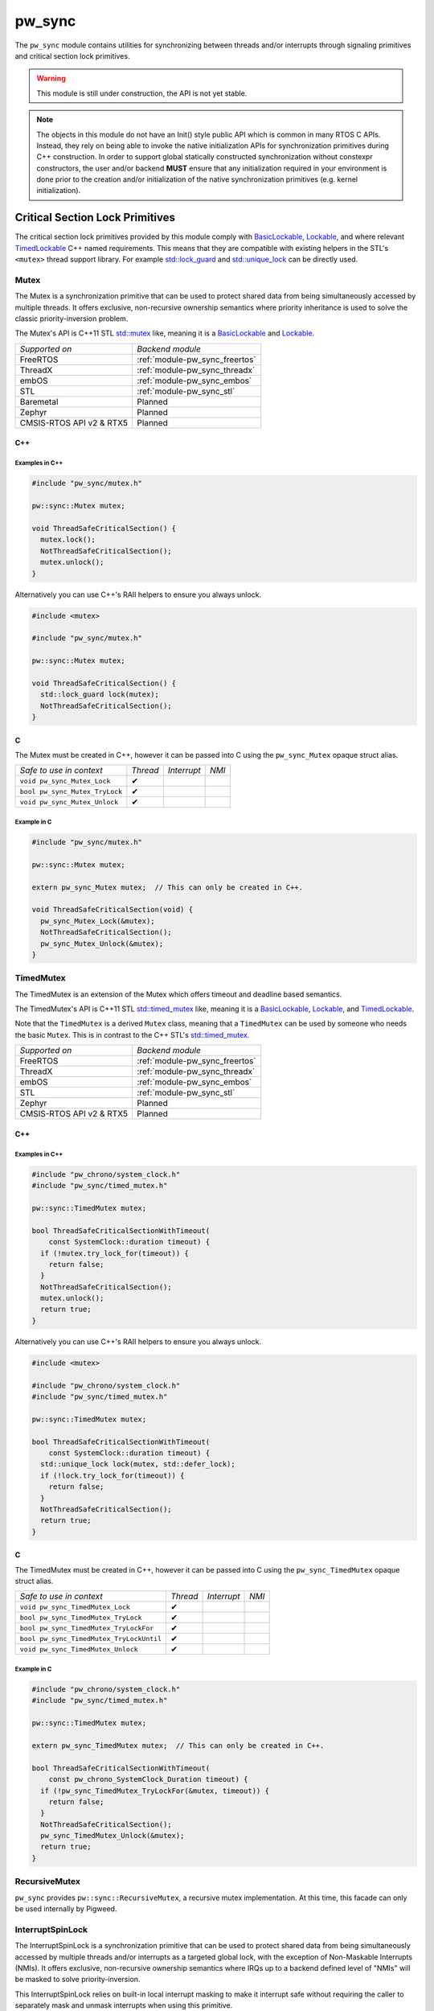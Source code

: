 .. _module-pw_sync:

=======
pw_sync
=======
The ``pw_sync`` module contains utilities for synchronizing between threads
and/or interrupts through signaling primitives and critical section lock
primitives.

.. Warning::
  This module is still under construction, the API is not yet stable.

.. Note::
  The objects in this module do not have an Init() style public API which is
  common in many RTOS C APIs. Instead, they rely on being able to invoke the
  native initialization APIs for synchronization primitives during C++
  construction.
  In order to support global statically constructed synchronization without
  constexpr constructors, the user and/or backend **MUST** ensure that any
  initialization required in your environment is done prior to the creation
  and/or initialization of the native synchronization primitives
  (e.g. kernel initialization).

--------------------------------
Critical Section Lock Primitives
--------------------------------
The critical section lock primitives provided by this module comply with
`BasicLockable <https://en.cppreference.com/w/cpp/named_req/BasicLockable>`_,
`Lockable <https://en.cppreference.com/w/cpp/named_req/Lockable>`_, and where
relevant
`TimedLockable <https://en.cppreference.com/w/cpp/named_req/TimedLockable>`_ C++
named requirements. This means that they are compatible with existing helpers in
the STL's ``<mutex>`` thread support library. For example `std::lock_guard <https://en.cppreference.com/w/cpp/thread/lock_guard>`_
and `std::unique_lock <https://en.cppreference.com/w/cpp/thread/unique_lock>`_ can be directly used.

Mutex
=====
The Mutex is a synchronization primitive that can be used to protect shared data
from being simultaneously accessed by multiple threads. It offers exclusive,
non-recursive ownership semantics where priority inheritance is used to solve
the classic priority-inversion problem.

The Mutex's API is C++11 STL
`std::mutex <https://en.cppreference.com/w/cpp/thread/mutex>`_ like,
meaning it is a
`BasicLockable <https://en.cppreference.com/w/cpp/named_req/BasicLockable>`_
and `Lockable <https://en.cppreference.com/w/cpp/named_req/Lockable>`_.

.. list-table::

  * - *Supported on*
    - *Backend module*
  * - FreeRTOS
    - :ref:`module-pw_sync_freertos`
  * - ThreadX
    - :ref:`module-pw_sync_threadx`
  * - embOS
    - :ref:`module-pw_sync_embos`
  * - STL
    - :ref:`module-pw_sync_stl`
  * - Baremetal
    - Planned
  * - Zephyr
    - Planned
  * - CMSIS-RTOS API v2 & RTX5
    - Planned

C++
---
.. cpp:class:: pw::sync::Mutex

  .. cpp:function:: void lock()

     Locks the mutex, blocking indefinitely. Failures are fatal.

     **Precondition:** The lock isn't already held by this thread. Recursive
     locking is undefined behavior.

  .. cpp:function:: bool try_lock()

     Tries to lock the mutex in a non-blocking manner.
     Returns true if the mutex was successfully acquired.

     **Precondition:** The lock isn't already held by this thread. Recursive
     locking is undefined behavior.

  .. cpp:function:: void unlock()

     Unlocks the mutex. Failures are fatal.

     **Precondition:** The mutex is held by this thread.


  .. list-table::

    * - *Safe to use in context*
      - *Thread*
      - *Interrupt*
      - *NMI*
    * - ``Mutex::Mutex``
      - ✔
      -
      -
    * - ``Mutex::~Mutex``
      - ✔
      -
      -
    * - ``void Mutex::lock``
      - ✔
      -
      -
    * - ``bool Mutex::try_lock``
      - ✔
      -
      -
    * - ``void Mutex::unlock``
      - ✔
      -
      -

Examples in C++
^^^^^^^^^^^^^^^
.. code-block:: cpp

  #include "pw_sync/mutex.h"

  pw::sync::Mutex mutex;

  void ThreadSafeCriticalSection() {
    mutex.lock();
    NotThreadSafeCriticalSection();
    mutex.unlock();
  }


Alternatively you can use C++'s RAII helpers to ensure you always unlock.

.. code-block:: cpp

  #include <mutex>

  #include "pw_sync/mutex.h"

  pw::sync::Mutex mutex;

  void ThreadSafeCriticalSection() {
    std::lock_guard lock(mutex);
    NotThreadSafeCriticalSection();
  }


C
-
The Mutex must be created in C++, however it can be passed into C using the
``pw_sync_Mutex`` opaque struct alias.

.. cpp:function:: void pw_sync_Mutex_Lock(pw_sync_Mutex* mutex)

  Invokes the ``Mutex::lock`` member function on the given ``mutex``.

.. cpp:function:: bool pw_sync_Mutex_TryLock(pw_sync_Mutex* mutex)

  Invokes the ``Mutex::try_lock`` member function on the given ``mutex``.

.. cpp:function:: void pw_sync_Mutex_Unlock(pw_sync_Mutex* mutex)

  Invokes the ``Mutex::unlock`` member function on the given ``mutex``.

.. list-table::

  * - *Safe to use in context*
    - *Thread*
    - *Interrupt*
    - *NMI*
  * - ``void pw_sync_Mutex_Lock``
    - ✔
    -
    -
  * - ``bool pw_sync_Mutex_TryLock``
    - ✔
    -
    -
  * - ``void pw_sync_Mutex_Unlock``
    - ✔
    -
    -

Example in C
^^^^^^^^^^^^
.. code-block:: cpp

  #include "pw_sync/mutex.h"

  pw::sync::Mutex mutex;

  extern pw_sync_Mutex mutex;  // This can only be created in C++.

  void ThreadSafeCriticalSection(void) {
    pw_sync_Mutex_Lock(&mutex);
    NotThreadSafeCriticalSection();
    pw_sync_Mutex_Unlock(&mutex);
  }

TimedMutex
==========
The TimedMutex is an extension of the Mutex which offers timeout and deadline
based semantics.

The TimedMutex's API is C++11 STL
`std::timed_mutex <https://en.cppreference.com/w/cpp/thread/timed_mutex>`_ like,
meaning it is a
`BasicLockable <https://en.cppreference.com/w/cpp/named_req/BasicLockable>`_,
`Lockable <https://en.cppreference.com/w/cpp/named_req/Lockable>`_, and
`TimedLockable <https://en.cppreference.com/w/cpp/named_req/TimedLockable>`_.

Note that the ``TimedMutex`` is a derived ``Mutex`` class, meaning that
a ``TimedMutex`` can be used by someone who needs the basic ``Mutex``. This is
in contrast to the C++ STL's
`std::timed_mutex <https://en.cppreference.com/w/cpp/thread/timed_mutex>`_.


.. list-table::

  * - *Supported on*
    - *Backend module*
  * - FreeRTOS
    - :ref:`module-pw_sync_freertos`
  * - ThreadX
    - :ref:`module-pw_sync_threadx`
  * - embOS
    - :ref:`module-pw_sync_embos`
  * - STL
    - :ref:`module-pw_sync_stl`
  * - Zephyr
    - Planned
  * - CMSIS-RTOS API v2 & RTX5
    - Planned

C++
---
.. cpp:class:: pw::sync::TimedMutex

  .. cpp:function:: void lock()

     Locks the mutex, blocking indefinitely. Failures are fatal.

     **Precondition:** The lock isn't already held by this thread. Recursive
     locking is undefined behavior.

  .. cpp:function:: bool try_lock()

     Tries to lock the mutex in a non-blocking manner.
     Returns true if the mutex was successfully acquired.

     **Precondition:** The lock isn't already held by this thread. Recursive
     locking is undefined behavior.


  .. cpp:function:: bool try_lock_for(const chrono::SystemClock::duration& timeout)

     Tries to lock the mutex. Blocks until specified the timeout has elapsed or
     the lock is acquired, whichever comes first.
     Returns true if the mutex was successfully acquired.

     **Precondition:** The lock isn't already held by this thread. Recursive
     locking is undefined behavior.

  .. cpp:function:: bool try_lock_until(const chrono::SystemClock::time_point& deadline)

     Tries to lock the mutex. Blocks until specified deadline has been reached
     or the lock is acquired, whichever comes first.
     Returns true if the mutex was successfully acquired.

     **Precondition:** The lock isn't already held by this thread. Recursive
     locking is undefined behavior.

  .. cpp:function:: void unlock()

     Unlocks the mutex. Failures are fatal.

     **Precondition:** The mutex is held by this thread.


  .. list-table::

    * - *Safe to use in context*
      - *Thread*
      - *Interrupt*
      - *NMI*
    * - ``TimedMutex::TimedMutex``
      - ✔
      -
      -
    * - ``TimedMutex::~TimedMutex``
      - ✔
      -
      -
    * - ``void TimedMutex::lock``
      - ✔
      -
      -
    * - ``bool TimedMutex::try_lock``
      - ✔
      -
      -
    * - ``bool TimedMutex::try_lock_for``
      - ✔
      -
      -
    * - ``bool TimedMutex::try_lock_until``
      - ✔
      -
      -
    * - ``void TimedMutex::unlock``
      - ✔
      -
      -

Examples in C++
^^^^^^^^^^^^^^^
.. code-block:: cpp

  #include "pw_chrono/system_clock.h"
  #include "pw_sync/timed_mutex.h"

  pw::sync::TimedMutex mutex;

  bool ThreadSafeCriticalSectionWithTimeout(
      const SystemClock::duration timeout) {
    if (!mutex.try_lock_for(timeout)) {
      return false;
    }
    NotThreadSafeCriticalSection();
    mutex.unlock();
    return true;
  }


Alternatively you can use C++'s RAII helpers to ensure you always unlock.

.. code-block:: cpp

  #include <mutex>

  #include "pw_chrono/system_clock.h"
  #include "pw_sync/timed_mutex.h"

  pw::sync::TimedMutex mutex;

  bool ThreadSafeCriticalSectionWithTimeout(
      const SystemClock::duration timeout) {
    std::unique_lock lock(mutex, std::defer_lock);
    if (!lock.try_lock_for(timeout)) {
      return false;
    }
    NotThreadSafeCriticalSection();
    return true;
  }



C
-
The TimedMutex must be created in C++, however it can be passed into C using the
``pw_sync_TimedMutex`` opaque struct alias.

.. cpp:function:: void pw_sync_TimedMutex_Lock(pw_sync_TimedMutex* mutex)

  Invokes the ``TimedMutex::lock`` member function on the given ``mutex``.

.. cpp:function:: bool pw_sync_TimedMutex_TryLock(pw_sync_TimedMutex* mutex)

  Invokes the ``TimedMutex::try_lock`` member function on the given ``mutex``.

.. cpp:function:: bool pw_sync_TimedMutex_TryLockFor(pw_sync_TimedMutex* mutex, pw_chrono_SystemClock_Duration timeout)

  Invokes the ``TimedMutex::try_lock_for`` member function on the given ``mutex``.

.. cpp:function:: bool pw_sync_TimedMutex_TryLockUntil(pw_sync_TimedMutex* mutex, pw_chrono_SystemClock_TimePoint deadline)

  Invokes the ``TimedMutex::try_lock_until`` member function on the given ``mutex``.

.. cpp:function:: void pw_sync_TimedMutex_Unlock(pw_sync_TimedMutex* mutex)

  Invokes the ``TimedMutex::unlock`` member function on the given ``mutex``.

.. list-table::

  * - *Safe to use in context*
    - *Thread*
    - *Interrupt*
    - *NMI*
  * - ``void pw_sync_TimedMutex_Lock``
    - ✔
    -
    -
  * - ``bool pw_sync_TimedMutex_TryLock``
    - ✔
    -
    -
  * - ``bool pw_sync_TimedMutex_TryLockFor``
    - ✔
    -
    -
  * - ``bool pw_sync_TimedMutex_TryLockUntil``
    - ✔
    -
    -
  * - ``void pw_sync_TimedMutex_Unlock``
    - ✔
    -
    -

Example in C
^^^^^^^^^^^^
.. code-block:: cpp

  #include "pw_chrono/system_clock.h"
  #include "pw_sync/timed_mutex.h"

  pw::sync::TimedMutex mutex;

  extern pw_sync_TimedMutex mutex;  // This can only be created in C++.

  bool ThreadSafeCriticalSectionWithTimeout(
      const pw_chrono_SystemClock_Duration timeout) {
    if (!pw_sync_TimedMutex_TryLockFor(&mutex, timeout)) {
      return false;
    }
    NotThreadSafeCriticalSection();
    pw_sync_TimedMutex_Unlock(&mutex);
    return true;
  }

RecursiveMutex
==============
``pw_sync`` provides ``pw::sync::RecursiveMutex``, a recursive mutex
implementation. At this time, this facade can only be used internally by
Pigweed.

InterruptSpinLock
=================
The InterruptSpinLock is a synchronization primitive that can be used to protect
shared data from being simultaneously accessed by multiple threads and/or
interrupts as a targeted global lock, with the exception of Non-Maskable
Interrupts (NMIs). It offers exclusive, non-recursive ownership semantics where
IRQs up to a backend defined level of "NMIs" will be masked to solve
priority-inversion.

This InterruptSpinLock relies on built-in local interrupt masking to make it
interrupt safe without requiring the caller to separately mask and unmask
interrupts when using this primitive.

Unlike global interrupt locks, this also works safely and efficiently on SMP
systems. On systems which are not SMP, spinning is not required but some state
may still be used to detect recursion.

The InterruptSpinLock is a
`BasicLockable <https://en.cppreference.com/w/cpp/named_req/BasicLockable>`_
and
`Lockable <https://en.cppreference.com/w/cpp/named_req/Lockable>`_.

.. list-table::

  * - *Supported on*
    - *Backend module*
  * - FreeRTOS
    - :ref:`module-pw_sync_freertos`
  * - ThreadX
    - :ref:`module-pw_sync_threadx`
  * - embOS
    - :ref:`module-pw_sync_embos`
  * - STL
    - :ref:`module-pw_sync_stl`
  * - Baremetal
    - Planned, not ready for use
  * - Zephyr
    - Planned
  * - CMSIS-RTOS API v2 & RTX5
    - Planned

C++
---
.. cpp:class:: pw::sync::InterruptSpinLock

  .. cpp:function:: void lock()

      Locks the spinlock, blocking indefinitely. Failures are fatal.

      **Precondition:** Recursive locking is undefined behavior.

  .. cpp:function:: bool try_lock()

      Tries to lock the spinlock in a non-blocking manner.
      Returns true if the spinlock was successfully acquired.

      **Precondition:** Recursive locking is undefined behavior.

  .. cpp:function:: void unlock()

     Unlocks the mutex. Failures are fatal.

     **Precondition:** The spinlock is held by the caller.

  .. list-table::

    * - *Safe to use in context*
      - *Thread*
      - *Interrupt*
      - *NMI*
    * - ``InterruptSpinLock::InterruptSpinLock``
      - ✔
      - ✔
      -
    * - ``InterruptSpinLock::~InterruptSpinLock``
      - ✔
      - ✔
      -
    * - ``void InterruptSpinLock::lock``
      - ✔
      - ✔
      -
    * - ``bool InterruptSpinLock::try_lock``
      - ✔
      - ✔
      -
    * - ``void InterruptSpinLock::unlock``
      - ✔
      - ✔
      -

Examples in C++
^^^^^^^^^^^^^^^
.. code-block:: cpp

  #include "pw_sync/interrupt_spin_lock.h"

  pw::sync::InterruptSpinLock interrupt_spin_lock;

  void InterruptSafeCriticalSection() {
    interrupt_spin_lock.lock();
    NotThreadSafeCriticalSection();
    interrupt_spin_lock.unlock();
  }


Alternatively you can use C++'s RAII helpers to ensure you always unlock.

.. code-block:: cpp

  #include <mutex>

  #include "pw_sync/interrupt_spin_lock.h"

  pw::sync::InterruptSpinLock interrupt_spin_lock;

  void InterruptSafeCriticalSection() {
    std::lock_guard lock(interrupt_spin_lock);
    NotThreadSafeCriticalSection();
  }


C
-
The InterruptSpinLock must be created in C++, however it can be passed into C using the
``pw_sync_InterruptSpinLock`` opaque struct alias.

.. cpp:function:: void pw_sync_InterruptSpinLock_Lock(pw_sync_InterruptSpinLock* interrupt_spin_lock)

  Invokes the ``InterruptSpinLock::lock`` member function on the given ``interrupt_spin_lock``.

.. cpp:function:: bool pw_sync_InterruptSpinLock_TryLock(pw_sync_InterruptSpinLock* interrupt_spin_lock)

  Invokes the ``InterruptSpinLock::try_lock`` member function on the given ``interrupt_spin_lock``.

.. cpp:function:: void pw_sync_InterruptSpinLock_Unlock(pw_sync_InterruptSpinLock* interrupt_spin_lock)

  Invokes the ``InterruptSpinLock::unlock`` member function on the given ``interrupt_spin_lock``.

.. list-table::

  * - *Safe to use in context*
    - *Thread*
    - *Interrupt*
    - *NMI*
  * - ``void pw_sync_InterruptSpinLock_Lock``
    - ✔
    - ✔
    -
  * - ``bool pw_sync_InterruptSpinLock_TryLock``
    - ✔
    - ✔
    -
  * - ``void pw_sync_InterruptSpinLock_Unlock``
    - ✔
    - ✔
    -

Example in C
^^^^^^^^^^^^
.. code-block:: cpp

  #include "pw_chrono/system_clock.h"
  #include "pw_sync/interrupt_spin_lock.h"

  pw::sync::InterruptSpinLock interrupt_spin_lock;

  extern pw_sync_InterruptSpinLock interrupt_spin_lock;  // This can only be created in C++.

  void InterruptSafeCriticalSection(void) {
    pw_sync_InterruptSpinLock_Lock(&interrupt_spin_lock);
    NotThreadSafeCriticalSection();
    pw_sync_InterruptSpinLock_Unlock(&interrupt_spin_lock);
  }

Thread Safety Lock Annotations
==============================
Pigweed's critical section lock primitives support Clang's thread safety
analysis extension for C++. The analysis is completely static at compile-time.
This is only supported when building with Clang. The annotations are no-ops when
using different compilers.

Pigweed provides the ``pw_sync/lock_annotations.h`` header file with macro
definitions to allow developers to document the locking policies of
multi-threaded code. The annotations can also help program analysis tools to
identify potential thread safety issues.

More information on Clang's thread safety analysis system can be found
`here <https://clang.llvm.org/docs/ThreadSafetyAnalysis.html>`_.

Enabling Clang's Analysis
-------------------------
In order to enable the analysis, Clang requires that the ``-Wthread-safety``
compilation flag be used. In addition, if any STL components like
``std::lock_guard`` are used, the STL's built in annotations have to be manually
enabled, typically by setting the ``_LIBCPP_ENABLE_THREAD_SAFETY_ANNOTATIONS``
macro.

If using GN, the ``pw_build:clang_thread_safety_warnings`` config is provided
to do this for you, when added to your clang toolchain definition's default
configs.

Why use lock annotations?
-------------------------
Lock annotations can help warn you about potential race conditions in your code
when using locks: you have to remember to grab lock(s) before entering a
critical section, yuou have to remember to unlock it when you leave, and you
have to avoid deadlocks.

Clang's lock annotations let you inform the compiler and anyone reading your
code which variables are guarded by which locks, which locks should or cannot be
held when calling which function, which order locks should be acquired in, etc.

Using Lock Annotations
----------------------
When referring to locks in the arguments of the attributes, you should
use variable names or more complex expressions (e.g. ``my_object->lock_``)
that evaluate to a concrete lock object whenever possible. If the lock
you want to refer to is not in scope, you may use a member pointer
(e.g. ``&MyClass::lock_``) to refer to a lock in some (unknown) object.

Annotating Lock Usage
^^^^^^^^^^^^^^^^^^^^^
.. cpp:function:: PW_GUARDED_BY(x)

  Documents if a shared field or global variable needs to be protected by a
  lock. ``PW_GUARDED_BY()`` allows the user to specify a particular lock that
  should be held when accessing the annotated variable.

  Although this annotation (and ``PW_PT_GUARDED_BY``, below) cannot be applied
  to local variables, a local variable and its associated lock can often be
  combined into a small class or struct, thereby allowing the annotation.

  Example:

  .. code-block:: cpp

    class Foo {
      Mutex mu_;
      int p1_ PW_GUARDED_BY(mu_);
      ...
    };

.. cpp:function:: PW_PT_GUARDED_BY(x)

  Documents if the memory location pointed to by a pointer should be guarded
  by a lock when dereferencing the pointer.

  Example:

  .. code-block:: cpp

    class Foo {
      Mutex mu_;
      int *p1_ PW_PT_GUARDED_BY(mu_);
      ...
    };

  Note that a pointer variable to a shared memory location could itself be a
  shared variable.

  Example:

  .. code-block:: cpp

    // `q_`, guarded by `mu1_`, points to a shared memory location that is
    // guarded by `mu2_`:
    int *q_ PW_GUARDED_BY(mu1_) PW_PT_GUARDED_BY(mu2_);

.. cpp:function:: PW_ACQUIRED_AFTER(...)
.. cpp:function:: PW_ACQUIRED_BEFORE(...)

  Documents the acquisition order between locks that can be held
  simultaneously by a thread. For any two locks that need to be annotated
  to establish an acquisition order, only one of them needs the annotation.
  (i.e. You don't have to annotate both locks with both ``PW_ACQUIRED_AFTER``
  and ``PW_ACQUIRED_BEFORE``.)

  As with ``PW_GUARDED_BY``, this is only applicable to locks that are shared
  fields or global variables.

  Example:

  .. code-block:: cpp

    Mutex m1_;
    Mutex m2_ PW_ACQUIRED_AFTER(m1_);

.. cpp:function:: PW_EXCLUSIVE_LOCKS_REQUIRED(...)
.. cpp:function:: PW_SHARED_LOCKS_REQUIRED(...)

  Documents a function that expects a lock to be held prior to entry.
  The lock is expected to be held both on entry to, and exit from, the
  function.

  An exclusive lock allows read-write access to the guarded data member(s), and
  only one thread can acquire a lock exclusively at any one time. A shared lock
  allows read-only access, and any number of threads can acquire a shared lock
  concurrently.

  Generally, non-const methods should be annotated with
  ``PW_EXCLUSIVE_LOCKS_REQUIRED``, while const methods should be annotated with
  ``PW_SHARED_LOCKS_REQUIRED``.

  Example:

  .. code-block:: cpp

    Mutex mu1, mu2;
    int a PW_GUARDED_BY(mu1);
    int b PW_GUARDED_BY(mu2);

    void foo() PW_EXCLUSIVE_LOCKS_REQUIRED(mu1, mu2) { ... }
    void bar() const PW_SHARED_LOCKS_REQUIRED(mu1, mu2) { ... }

.. cpp:function:: PW_LOCKS_EXCLUDED(...)

  Documents that the caller must not hold the given lock. This annotation is
  often used to prevent deadlocks. Pigweed's mutex implementation is not
  re-entrant, so a deadlock will occur if the function acquires the mutex a
  second time.

  Example:

  .. code-block:: cpp

    Mutex mu;
    int a PW_GUARDED_BY(mu);

    void foo() PW_LOCKS_EXCLUDED(mu) {
      mu.lock();
      ...
      mu.unlock();
    }

.. cpp:function:: PW_LOCK_RETURNED(...)

  Documents a function that returns a lock without acquiring it.  For example,
  a public getter method that returns a pointer to a private lock should
  be annotated with ``PW_LOCK_RETURNED``.

  Example:

  .. code-block:: cpp

    class Foo {
     public:
      Mutex* mu() PW_LOCK_RETURNED(mu) { return &mu; }

     private:
      Mutex mu;
    };

.. cpp:function:: PW_NO_LOCK_SAFETY_ANALYSIS()

   Turns off thread safety checking within the body of a particular function.
   This annotation is used to mark functions that are known to be correct, but
   the locking behavior is more complicated than the analyzer can handle.

Annotating Lock Objects
^^^^^^^^^^^^^^^^^^^^^^^
In order of lock usage annotation to work, the lock objects themselves need to
be annotated as well. In case you are providing your own lock or psuedo-lock
object, you can use the macros in this section to annotate it.

As an example we've annotated a Lock and a RAII ScopedLocker object for you, see
the macro documentation after for more details:

.. code-block:: cpp

  class PW_LOCKABLE("Lock") Lock {
   public:
    void Lock() PW_EXCLUSIVE_LOCK_FUNCTION();

    void ReaderLock() PW_SHARED_LOCK_FUNCTION();

    void Unlock() PW_UNLOCK_FUNCTION();

    void ReaderUnlock() PW_SHARED_TRYLOCK_FUNCTION();

    bool TryLock() PW_EXCLUSIVE_TRYLOCK_FUNCTION(true);

    bool ReaderTryLock() PW_SHARED_TRYLOCK_FUNCTION(true);

    void AssertHeld() PW_ASSERT_EXCLUSIVE_LOCK();

    void AssertReaderHeld() PW_ASSERT_SHARED_LOCK();
  };


  // Tag types for selecting a constructor.
  struct adopt_lock_t {} inline constexpr adopt_lock = {};
  struct defer_lock_t {} inline constexpr defer_lock = {};
  struct shared_lock_t {} inline constexpr shared_lock = {};

  class PW_SCOPED_LOCKABLE ScopedLocker {
    // Acquire lock, implicitly acquire *this and associate it with lock.
    ScopedLocker(Lock *lock) PW_EXCLUSIVE_LOCK_FUNCTION(lock)
        : lock_(lock), locked(true) {
      lock->Lock();
    }

    // Assume lock is held, implicitly acquire *this and associate it with lock.
    ScopedLocker(Lock *lock, adopt_lock_t) PW_EXCLUSIVE_LOCKS_REQUIRED(lock)
        : lock_(lock), locked(true) {}

    // Acquire lock in shared mode, implicitly acquire *this and associate it
    // with lock.
    ScopedLocker(Lock *lock, shared_lock_t) PW_SHARED_LOCK_FUNCTION(lock)
        : lock_(lock), locked(true) {
      lock->ReaderLock();
    }

    // Assume lock is held in shared mode, implicitly acquire *this and associate
    // it with lock.
    ScopedLocker(Lock *lock, adopt_lock_t, shared_lock_t)
        PW_SHARED_LOCKS_REQUIRED(lock) : lock_(lock), locked(true) {}

    // Assume lock is not held, implicitly acquire *this and associate it with
    // lock.
    ScopedLocker(Lock *lock, defer_lock_t) PW_LOCKS_EXCLUDED(lock)
        : lock_(lock), locked(false) {}

    // Release *this and all associated locks, if they are still held.
    // There is no warning if the scope was already unlocked before.
    ~ScopedLocker() PW_UNLOCK_FUNCTION() {
      if (locked)
        lock_->GenericUnlock();
    }

    // Acquire all associated locks exclusively.
    void Lock() PW_EXCLUSIVE_LOCK_FUNCTION() {
      lock_->Lock();
      locked = true;
    }

    // Try to acquire all associated locks exclusively.
    bool TryLock() PW_EXCLUSIVE_TRYLOCK_FUNCTION(true) {
      return locked = lock_->TryLock();
    }

    // Acquire all associated locks in shared mode.
    void ReaderLock() PW_SHARED_LOCK_FUNCTION() {
      lock_->ReaderLock();
      locked = true;
    }

    // Try to acquire all associated locks in shared mode.
    bool ReaderTryLock() PW_SHARED_TRYLOCK_FUNCTION(true) {
      return locked = lock_->ReaderTryLock();
    }

    // Release all associated locks. Warn on double unlock.
    void Unlock() PW_UNLOCK_FUNCTION() {
      lock_->Unlock();
      locked = false;
    }

    // Release all associated locks. Warn on double unlock.
    void ReaderUnlock() PW_UNLOCK_FUNCTION() {
      lock_->ReaderUnlock();
      locked = false;
    }

   private:
    Lock* lock_;
    bool locked_;
  };

.. cpp:function:: PW_LOCKABLE(name)

  Documents if a class/type is a lockable type (such as the ``pw::sync::Mutex``
  class). The name is used in the warning messages. This can also be useful on
  classes which have locking like semantics but aren't actually locks.

.. cpp:function:: PW_SCOPED_LOCKABLE()

  Documents if a class does RAII locking. The name is used in the warning
  messages.

  The constructor should use ``LOCK_FUNCTION()`` to specify the lock that is
  acquired, and the destructor should use ``UNLOCK_FUNCTION()`` with no
  arguments; the analysis will assume that the destructor unlocks whatever the
  constructor locked.

.. cpp:function:: PW_EXCLUSIVE_LOCK_FUNCTION()

  Documents functions that acquire a lock in the body of a function, and do
  not release it.

.. cpp:function:: PW_SHARED_LOCK_FUNCTION()

   Documents functions that acquire a shared (reader) lock in the body of a
   function, and do not release it.

.. cpp:function:: PW_UNLOCK_FUNCTION()

   Documents functions that expect a lock to be held on entry to the function,
   and release it in the body of the function.

.. cpp:function:: PW_EXCLUSIVE_TRYLOCK_FUNCTION(try_success)
.. cpp:function:: PW_SHARED_TRYLOCK_FUNCTION(try_success)

  Documents functions that try to acquire a lock, and return success or failure
  (or a non-boolean value that can be interpreted as a boolean).
  The first argument should be ``true`` for functions that return ``true`` on
  success, or ``false`` for functions that return `false` on success. The second
  argument specifies the lock that is locked on success. If unspecified, this
  lock is assumed to be ``this``.

.. cpp:function:: PW_ASSERT_EXCLUSIVE_LOCK()
.. cpp:function:: PW_ASSERT_SHARED_LOCK()

   Documents functions that dynamically check to see if a lock is held, and fail
   if it is not held.

-----------------------------
Critical Section Lock Helpers
-----------------------------

Virtual Lock Interfaces
=======================
Virtual lock interfaces can be useful when lock selection cannot be templated.

Why use virtual locks?
----------------------
Virtual locks enable depending on locks without templating implementation code
on the type, while retaining flexibility with respect to the concrete lock type.
Pigweed tries to avoid pushing policy on to users, and virtual locks are one way
to accomplish that without templating everything.

A case when virtual locks are useful is when the concrete lock type changes at
run time. For example, access to flash may be protected at run time by an
internal mutex, however at crash time we may want to switch to a no-op lock. A
virtual lock interface could be used here to minimize the code-size cost that
would occur otherwise if the flash driver were templated.

VirtualBasicLock
----------------
The ``VirtualBasicLock`` interface meets the
`BasicLockable <https://en.cppreference.com/w/cpp/named_req/BasicLockable>`_ C++
named requirement. Our critical section lock primitives offer optional virtual
versions, including:

* ``pw::sync::VirtualMutex``
* ``pw::sync::VirtualTimedMutex``
* ``pw::sync::VirtualInterruptSpinLock``

Borrowable
==========
The Borrowable is a helper construct that enables callers to borrow an object
which is guarded by a lock, enabling a containerized style of external locking.

Users who need access to the guarded object can ask to acquire a
``BorrowedPointer`` which permits access while the lock is held.

This class is compatible with locks which comply with
`BasicLockable <https://en.cppreference.com/w/cpp/named_req/BasicLockable>`_,
`Lockable <https://en.cppreference.com/w/cpp/named_req/Lockable>`_, and
`TimedLockable <https://en.cppreference.com/w/cpp/named_req/TimedLockable>`_
C++ named requirements.

By default the selected lock type is a ``pw::sync::VirtualBasicLockable``. If
this virtual interface is used, the templated lock parameter can be skipped.

External vs Internal locking
----------------------------
Before we explain why Borrowable is useful, it's important to understand the
trade-offs when deciding on using internal and/or external locking.

Internal locking is when the lock is hidden from the caller entirely and is used
internally to the API. For example:

.. code-block:: cpp

  class BankAccount {
   public:
    void Deposit(int amount) {
      std::lock_guard lock(mutex_);
      balance_ += amount;
    }

    void Withdraw(int amount) {
      std::lock_guard lock(mutex_);
      balance_ -= amount;
    }

    void Balance() const {
      std::lock_guard lock(mutex_);
      return balance_;
    }

   private:
    int balance_ PW_GUARDED_BY(mutex_);
    pw::sync::Mutex mutex_;
  };

Internal locking guarantees that any concurrent calls to its public member
functions don't corrupt an instance of that class. This is typically ensured by
having each member function acquire a lock on the object upon entry. This way,
for any instance, there can only be one member function call active at any
moment, serializing the operations.

One common issue that pops up is that member functions may have to call other
member functions which also require locks. This typically results in a
duplication of the public API into an internal mirror where the lock is already
held. This along with having to modify every thread-safe public member function
may results in an increased code size.

However, with the per-method locking approach, it is not possible to perform a
multi-method thread-safe transaction. For example, what if we only wanted to
withdraw money if the balance was high enough? With the current API there would
be a risk that money is withdrawn after we've checked the balance.

This is usually why external locking is used. This is when the lock is exposed
to the caller and may be used externally to the public API. External locking
can take may forms which may even include mixing internal and external locking.
In its most simplistic form it is an external lock used along side each
instance, e.g.:

.. code-block:: cpp

  class BankAccount {
   public:
    void Deposit(int amount) {
      balance_ += amount;
    }

    void Withdraw(int amount) {
      balance_ -= amount;
    }

    void Balance() const {
      return balance_;
    }

   private:
    int balance_;
  };

  pw::sync::Mutex bobs_account_mutex;
  BankAccount bobs_account PW_GUARDED_BY(bobs_account_mutex);

The lock is acquired before the bank account is used for a transaction. In
addition, we do not have to modify every public function and its trivial to
call other public member functions from a public member function. However, as
you can imagine instantiating and passing around the instances and their locks
can become error prone.

This is why ``Borrowable`` exists.

Why use Borrowable?
-------------------
``Borrowable`` offers code-size efficient way to enable external locking that is
easy and safe to use. It is effectively a container which holds references to a
protected instance and its lock which provides RAII-style access.

.. code-block:: cpp

  pw::sync::Mutex bobs_account_mutex;
  BankAccount bobs_account PW_GUARDED_BY(bobs_account_mutex);
  pw::sync::Borrowable<BankAccount, pw::sync::Mutex> bobs_acount(
      bobs_account, bobs_account_mutex);

This construct is useful when sharing objects or data which are transactional in
nature where making individual operations threadsafe is insufficient. See the
section on internal vs external locking tradeoffs above.

It can also offer a code-size and stack-usage efficient way to separate timeout
constraints between the acquiring of the shared object and timeouts used for the
shared object's API. For example, imagine you have an I2c bus which is used by
several threads and you'd like to specify an ACK timeout of 50ms. It'd be ideal
if the duration it takes to gain exclusive access to the I2c bus does not eat
into the ACK timeout you'd like to use for the transaction. Borrowable can help
you do exactly this if you provide access to the I2c bus through a
``Borrowable``.

C++
---
.. cpp:class:: template <typename GuardedType, typename Lock = pw::sync::VirtualBasicLockable> pw::sync::BorrowedPointer

  The BorrowedPointer is an RAII handle which wraps a pointer to a borrowed
  object along with a held lock which is guarding the object. When destroyed,
  the lock is released.

  This object is moveable, but not copyable.

  .. cpp:function:: GuardedType* operator->()

     Provides access to the borrowed object's members.

  .. cpp:function:: GuardedType& operator*()

     Provides access to the borrowed object directly.

     **Warning:** The member of pointer member access operator, operator->(), is
     recommended over this API as this is prone to leaking references. However,
     this is sometimes necessary.

     **Warning:** Be careful not to leak references to the borrowed object.

.. cpp:class:: template <typename GuardedType, typename Lock = pw::sync::VirtualBasicLockable> pw::sync::Borrowable

  .. cpp:function:: BorrowedPointer<GuardedType, Lock> acquire()

     Blocks indefinitely until the object can be borrowed. Failures are fatal.

  .. cpp:function:: std::optional<BorrowedPointer<GuardedType, Lock>> try_acquire()

     Tries to borrow the object in a non-blocking manner. Returns a
     BorrowedPointer on success, otherwise std::nullopt (nothing).

  .. cpp:function:: template <class Rep, class Period> std::optional<BorrowedPointer<GuardedType, Lock>> try_acquire_for(std::chrono::duration<Rep, Period> timeout)

     Tries to borrow the object. Blocks until the specified timeout has elapsed
     or the object has been borrowed, whichever comes first. Returns a
     BorrowedPointer on success, otherwise std::nullopt (nothing).

  .. cpp:function:: template <class Rep, class Period> std::optional<BorrowedPointer<GuardedType, Lock>> try_acquire_until(std::chrono::duration<Rep, Period> deadline)

     Tries to borrow the object. Blocks until the specified deadline has been
     reached or the object has been borrowed, whichever comes first. Returns a
     BorrowedPointer on success, otherwise std::nullopt (nothing).

Example in C++
^^^^^^^^^^^^^^

.. code-block:: cpp

  #include <chrono>

  #include "pw_bytes/span.h"
  #include "pw_i2c/initiator.h"
  #include "pw_status/try.h"
  #include "pw_status/result.h"
  #include "pw_sync/borrow.h"
  #include "pw_sync/mutex.h"

  class ExampleI2c : public pw::i2c::Initiator;

  pw::sync::VirtualMutex i2c_mutex;
  ExampleI2c i2c;
  pw::sync::Borrowable<ExampleI2c> borrowable_i2c(i2c, i2c_mutex);

  pw::Result<ConstByteSpan> ReadI2cData(ByteSpan buffer) {
    // Block indefinitely waiting to borrow the i2c bus.
    pw::sync::BorrowedPointer<ExampleI2c> borrowed_i2c =
        borrowable_i2c.acquire();

    // Execute a sequence of transactions to get the needed data.
    PW_TRY(borrowed_i2c->WriteFor(kFirstWrite, std::chrono::milliseconds(50)));
    PW_TRY(borrowed_i2c->WriteReadFor(kSecondWrite, buffer,
                                      std::chrono::milliseconds(10)));

    // Borrowed i2c pointer is returned when the scope exits.
    return buffer;
  }

--------------------
Signaling Primitives
--------------------

Native signaling primitives tend to vary more compared to critial section locks
across different platforms. For example, although common signaling primtives
like semaphores are in most if not all RTOSes and even POSIX, it was not in the
STL before C++20. Likewise many C++ developers are surprised that conditional
variables tend to not be natively supported on RTOSes. Although you can usually
build any signaling primitive based on other native signaling primitives, this
may come with non-trivial added overhead in ROM, RAM, and execution efficiency.

For this reason, Pigweed intends to provide some simpler signaling primitives
which exist to solve a narrow programming need but can be implemented as
efficiently as possible for the platform that it is used on.

This simpler but highly portable class of signaling primitives is intended to
ensure that a portability efficiency tradeoff does not have to be made up front.
Today this is class of simpler signaling primitives is limited to the
``pw::sync::ThreadNotification`` and ``pw::sync::TimedThreadNotification``.

ThreadNotification
==================
The ThreadNotification is a synchronization primitive that can be used to
permit a SINGLE thread to block and consume a latching, saturating
notification from multiple notifiers.

.. Note::
  Although only a single thread can block on a ThreadNotification at a time,
  many instances may be used by a single thread just like binary semaphores.
  This is in contrast to some native RTOS APIs, such as direct task
  notifications, which re-use the same state within a thread's context.

.. Warning::
  This is a single consumer/waiter, multiple producer/notifier API!
  The acquire APIs must only be invoked by a single consuming thread. As a
  result, having multiple threads receiving notifications via the acquire API
  is unsupported.

This is effectively a subset of the ``pw::sync::BinarySemaphore`` API, except
that only a single thread can be notified and block at a time.

The single consumer aspect of the API permits the use of a smaller and/or
faster native APIs such as direct thread signaling. This should be
backed by the most efficient native primitive for a target, regardless of
whether that is a semaphore, event flag group, condition variable, or something
else.

The ThreadNotification is initialized to being empty (latch is not set).

Generic BinarySemaphore-based Backend
-------------------------------------
This module provides a generic backend for ``pw::sync::ThreadNotification`` via
``pw_sync:binary_semaphore_thread_notification`` which uses a
``pw::sync::BinarySemaphore`` as the backing primitive. See
:ref:`BinarySemaphore <module-pw_sync-binary-semaphore>` for backend
availability.

Optimized Backend
-----------------
.. list-table::

  * - *Supported on*
    - *Optimized backend module*
  * - FreeRTOS
    - ``pw_sync_freertos:thread_notification``
  * - ThreadX
    - Not possible, use ``pw_sync:binary_semaphore_thread_notification``
  * - embOS
    - Not needed, use ``pw_sync:binary_semaphore_thread_notification``
  * - STL
    - Not planned, use ``pw_sync:binary_semaphore_thread_notification``
  * - Baremetal
    - Planned
  * - Zephyr
    - Planned
  * - CMSIS-RTOS API v2 & RTX5
    - Planned

C++
---
.. cpp:class:: pw::sync::ThreadNotification

  .. cpp:function:: void acquire()

     Blocks indefinitely until the thread is notified, i.e. until the
     notification latch can be cleared because it was set.

     Clears the notification latch.

     **IMPORTANT:** This should only be used by a single consumer thread.

  .. cpp:function:: bool try_acquire()

     Returns whether the thread has been notified, i.e. whether the notificion
     latch was set and resets the latch regardless.

     Clears the notification latch.

     Returns true if the thread was notified, meaning the the internal latch was
     reset successfully.

     **IMPORTANT:** This should only be used by a single consumer thread.

  .. cpp:function:: void release()

     Notifies the thread in a saturating manner, setting the notification latch.

     Raising the notification multiple time without it being acquired by the
     consuming thread is equivalent to raising the notification once to the
     thread. The notification is latched in case the thread was not waiting at
     the time.

     This is IRQ and thread safe.

  .. list-table::

    * - *Safe to use in context*
      - *Thread*
      - *Interrupt*
      - *NMI*
    * - ``ThreadNotification::ThreadNotification``
      - ✔
      -
      -
    * - ``ThreadNotification::~ThreadNotification``
      - ✔
      -
      -
    * - ``void ThreadNotification::acquire``
      - ✔
      -
      -
    * - ``bool ThreadNotification::try_acquire``
      - ✔
      -
      -
    * - ``void ThreadNotification::release``
      - ✔
      - ✔
      -

Examples in C++
^^^^^^^^^^^^^^^
.. code-block:: cpp

  #include "pw_sync/thread_notification.h"
  #include "pw_thread/thread_core.h"

  class FooHandler() : public pw::thread::ThreadCore {
   // Public API invoked by other threads and/or interrupts.
   void NewFooAvailable() {
     new_foo_notification_.release();
   }

   private:
    pw::sync::ThreadNotification new_foo_notification_;

    // Thread function.
    void Run() override {
      while (true) {
        new_foo_notification_.acquire();
        HandleFoo();
      }
    }

    void HandleFoo();
  }

TimedThreadNotification
=======================
The TimedThreadNotification is an extension of the ThreadNotification which
offers timeout and deadline based semantics.

The TimedThreadNotification is initialized to being empty (latch is not set).

.. Warning::
  This is a single consumer/waiter, multiple producer/notifier API!
  The acquire APIs must only be invoked by a single consuming thread. As a
  result, having multiple threads receiving notifications via the acquire API
  is unsupported.

Generic BinarySemaphore-based Backend
-------------------------------------
This module provides a generic backend for ``pw::sync::TimedThreadNotification``
via ``pw_sync:binary_semaphore_timed_thread_notification`` which uses a
``pw::sync::BinarySemaphore`` as the backing primitive. See
:ref:`BinarySemaphore <module-pw_sync-binary-semaphore>` for backend
availability.

Optimized Backend
-----------------
.. list-table::

  * - *Supported on*
    - *Backend module*
  * - FreeRTOS
    - ``pw_sync_freertos:timed_thread_notification``
  * - ThreadX
    - Not possible, use ``pw_sync:binary_semaphore_timed_thread_notification``
  * - embOS
    - Not needed, use ``pw_sync:binary_semaphore_timed_thread_notification``
  * - STL
    - Not planned, use ``pw_sync:binary_semaphore_timed_thread_notification``
  * - Zephyr
    - Planned
  * - CMSIS-RTOS API v2 & RTX5
    - Planned

C++
---
.. cpp:class:: pw::sync::TimedThreadNotification

  .. cpp:function:: void acquire()

     Blocks indefinitely until the thread is notified, i.e. until the
     notification latch can be cleared because it was set.

     Clears the notification latch.

     **IMPORTANT:** This should only be used by a single consumer thread.

  .. cpp:function:: bool try_acquire()

     Returns whether the thread has been notified, i.e. whether the notificion
     latch was set and resets the latch regardless.

     Clears the notification latch.

     Returns true if the thread was notified, meaning the the internal latch was
     reset successfully.

     **IMPORTANT:** This should only be used by a single consumer thread.

  .. cpp:function:: void release()

     Notifies the thread in a saturating manner, setting the notification latch.

     Raising the notification multiple time without it being acquired by the
     consuming thread is equivalent to raising the notification once to the
     thread. The notification is latched in case the thread was not waiting at
     the time.

     This is IRQ and thread safe.

  .. cpp:function:: bool try_acquire_for(chrono::SystemClock::duration timeout)

     Blocks until the specified timeout duration has elapsed or the thread
     has been notified (i.e. notification latch can be cleared because it was
     set), whichever comes first.

     Clears the notification latch.

     Returns true if the thread was notified, meaning the the internal latch was
     reset successfully.

     **IMPORTANT:** This should only be used by a single consumer thread.

  .. cpp:function:: bool try_acquire_until(chrono::SystemClock::time_point deadline)

     Blocks until the specified deadline time has been reached the thread has
     been notified (i.e. notification latch can be cleared because it was set),
     whichever comes first.

     Clears the notification latch.

     Returns true if the thread was notified, meaning the the internal latch was
     reset successfully.

     **IMPORTANT:** This should only be used by a single consumer thread.

  .. list-table::

    * - *Safe to use in context*
      - *Thread*
      - *Interrupt*
      - *NMI*
    * - ``TimedThreadNotification::TimedThreadNotification``
      - ✔
      -
      -
    * - ``TimedThreadNotification::~TimedThreadNotification``
      - ✔
      -
      -
    * - ``void TimedThreadNotification::acquire``
      - ✔
      -
      -
    * - ``bool TimedThreadNotification::try_acquire``
      - ✔
      -
      -
    * - ``bool TimedThreadNotification::try_acquire_for``
      - ✔
      -
      -
    * - ``bool TimedThreadNotification::try_acquire_until``
      - ✔
      -
      -
    * - ``void TimedThreadNotification::release``
      - ✔
      - ✔
      -

Examples in C++
^^^^^^^^^^^^^^^
.. code-block:: cpp

  #include "pw_sync/timed_thread_notification.h"
  #include "pw_thread/thread_core.h"

  class FooHandler() : public pw::thread::ThreadCore {
   // Public API invoked by other threads and/or interrupts.
   void NewFooAvailable() {
     new_foo_notification_.release();
   }

   private:
    pw::sync::TimedThreadNotification new_foo_notification_;

    // Thread function.
    void Run() override {
      while (true) {
        if (new_foo_notification_.try_acquire_for(kNotificationTimeout)) {
          HandleFoo();
        }
        DoOtherStuff();
      }
    }

    void HandleFoo();
    void DoOtherStuff();
  }

CountingSemaphore
=================
The CountingSemaphore is a synchronization primitive that can be used for
counting events and/or resource management where receiver(s) can block on
acquire until notifier(s) signal by invoking release.

Note that unlike Mutexes, priority inheritance is not used by semaphores meaning
semaphores are subject to unbounded priority inversions. Due to this, Pigweed
does not recommend semaphores for mutual exclusion.

The CountingSemaphore is initialized to being empty or having no tokens.

The entire API is thread safe, but only a subset is interrupt safe.

.. Note::
  If there is only a single consuming thread, we recommend using a
  ThreadNotification instead which can be much more efficient on some RTOSes
  such as FreeRTOS.

.. Warning::
  Releasing multiple tokens is often not natively supported, meaning you may
  end up invoking the native kernel API many times, i.e. once per token you
  are releasing!

.. list-table::

  * - *Supported on*
    - *Backend module*
  * - FreeRTOS
    - :ref:`module-pw_sync_freertos`
  * - ThreadX
    - :ref:`module-pw_sync_threadx`
  * - embOS
    - :ref:`module-pw_sync_embos`
  * - STL
    - :ref:`module-pw_sync_stl`
  * - Zephyr
    - Planned
  * - CMSIS-RTOS API v2 & RTX5
    - Planned

C++
---
.. cpp:class:: pw::sync::CountingSemaphore

  .. cpp:function:: void acquire()

     Decrements the internal counter by 1 or blocks indefinitely until it can.
     This is thread safe, but not IRQ safe.

  .. cpp:function:: bool try_acquire() noexcept

     Tries to decrement by the internal counter by 1 without blocking.
     Returns true if the internal counter was decremented successfully.
     This is thread and IRQ safe.

  .. cpp:function:: bool try_acquire_for(chrono::SystemClock::duration timeout)

     Tries to decrement the internal counter by 1. Blocks until the specified
     timeout has elapsed or the counter was decremented by 1, whichever comes
     first.
     Returns true if the internal counter was decremented successfully.
     This is thread safe, but not IRQ safe.

  .. cpp:function:: bool try_acquire_until(chrono::SystemClock::time_point deadline)

     Tries to decrement the internal counter by 1. Blocks until the specified
     deadline has been reached or the counter was decremented  by 1, whichever
     comes first.
     Returns true if the internal counter was decremented successfully.
     This is thread safe, but not IRQ safe.

  .. cpp:function:: void release(ptrdiff_t update = 1)

     Atomically increments the internal counter by the value of update.
     Any thread(s) waiting for the counter to be greater than 0, i.e.
     blocked in acquire, will subsequently be unblocked.
     This is thread and IRQ safe.

     **Precondition:** update >= 0

     **Precondition:** update <= max() - counter

  .. cpp:function:: static constexpr ptrdiff_t max() noexcept

     Returns the internal counter's maximum possible value.

  .. list-table::

    * - *Safe to use in context*
      - *Thread*
      - *Interrupt*
      - *NMI*
    * - ``CountingSemaphore::CountingSemaphore``
      - ✔
      -
      -
    * - ``CountingSemaphore::~CountingSemaphore``
      - ✔
      -
      -
    * - ``void CountingSemaphore::acquire``
      - ✔
      -
      -
    * - ``bool CountingSemaphore::try_acquire``
      - ✔
      - ✔
      -
    * - ``bool CountingSemaphore::try_acquire_for``
      - ✔
      -
      -
    * - ``bool CountingSemaphore::try_acquire_until``
      - ✔
      -
      -
    * - ``void CountingSemaphore::release``
      - ✔
      - ✔
      -
    * - ``void CountingSemaphore::max``
      - ✔
      - ✔
      - ✔

Examples in C++
^^^^^^^^^^^^^^^
As an example, a counting sempahore can be useful to run periodic tasks at
frequencies near or higher than the system clock tick rate in a way which lets
you detect whether you ever fall behind.

.. code-block:: cpp

  #include "pw_sync/counting_semaphore.h"
  #include "pw_thread/thread_core.h"

  class PeriodicWorker() : public pw::thread::ThreadCore {
   // Public API invoked by a higher frequency timer interrupt.
   void TimeToExecute() {
     periodic_run_semaphore_.release();
   }

   private:
    pw::sync::CountingSemaphore periodic_run_semaphore_;

    // Thread function.
    void Run() override {
      while (true) {
        size_t behind_by_n_cycles = 0;
        periodic_run_semaphore_.acquire(); // Wait to run until it's time.
        while (periodic_run_semaphore_.try_acquire()) {
          ++behind_by_n_cycles;
        }
        if (behind_by_n_cycles > 0) {
          PW_LOG_WARNING("Not keeping up, behind by %d cycles",
                         behind_by_n_cycles);
        }
        DoPeriodicWork();
      }
    }

    void DoPeriodicWork();
  }



.. _module-pw_sync-binary-semaphore:

BinarySemaphore
===============
BinarySemaphore is a specialization of CountingSemaphore with an arbitrary token
limit of 1. Note that that ``max()`` is >= 1, meaning it may be released up to
``max()`` times but only acquired once for those N releases.

Implementations of BinarySemaphore are typically more efficient than the
default implementation of CountingSemaphore.

The BinarySemaphore is initialized to being empty or having no tokens.

The entire API is thread safe, but only a subset is interrupt safe.

.. Note::
  If there is only a single consuming thread, we recommend using a
  ThreadNotification instead which can be much more efficient on some RTOSes
  such as FreeRTOS.


.. list-table::

  * - *Supported on*
    - *Backend module*
  * - FreeRTOS
    - :ref:`module-pw_sync_freertos`
  * - ThreadX
    - :ref:`module-pw_sync_threadx`
  * - embOS
    - :ref:`module-pw_sync_embos`
  * - STL
    - :ref:`module-pw_sync_stl`
  * - Zephyr
    - Planned
  * - CMSIS-RTOS API v2 & RTX5
    - Planned

C++
---
.. cpp:class:: pw::sync::BinarySemaphore

  .. cpp:function:: void acquire()

     Decrements the internal counter to 0 or blocks indefinitely until it can.
     This is thread safe, but not IRQ safe.

  .. cpp:function:: bool try_acquire() noexcept

     Tries to decrement by the internal counter to 0 without blocking.
     Returns true if the internal counter was decremented successfully.
     This is thread and IRQ safe.

  .. cpp:function:: bool try_acquire_for(chrono::SystemClock::duration timeout)

     Tries to decrement the internal counter to 0. Blocks until the specified
     timeout has elapsed or the counter was decremented to 0, whichever comes
     first.
     Returns true if the internal counter was decremented successfully.
     This is thread safe, but not IRQ safe.

  .. cpp:function:: bool try_acquire_until(chrono::SystemClock::time_point deadline)

     Tries to decrement the internal counter to 0. Blocks until the specified
     deadline has been reached or the counter was decremented to 0, whichever
     comes first.
     Returns true if the internal counter was decremented successfully.
     This is thread safe, but not IRQ safe.

  .. cpp:function:: void release()

     Atomically increments the internal counter by 1.
     Any thread(s) waiting for the counter to be greater than 0, i.e.
     blocked in acquire, will subsequently be unblocked.
     This is thread and IRQ safe.

     There exists an overflow risk if one releases more than max() times
     between acquires because many RTOS implementations internally
     increment the counter past one where it is only cleared when acquired.

     **Precondition:** 1 <= max() - counter

  .. cpp:function:: static constexpr ptrdiff_t max() noexcept

     Returns the internal counter's maximum possible value.

  .. list-table::

    * - *Safe to use in context*
      - *Thread*
      - *Interrupt*
      - *NMI*
    * - ``BinarySemaphore::BinarySemaphore``
      - ✔
      -
      -
    * - ``BinarySemaphore::~BinarySemaphore``
      - ✔
      -
      -
    * - ``void BinarySemaphore::acquire``
      - ✔
      -
      -
    * - ``bool BinarySemaphore::try_acquire``
      - ✔
      - ✔
      -
    * - ``bool BinarySemaphore::try_acquire_for``
      - ✔
      -
      -
    * - ``bool BinarySemaphore::try_acquire_until``
      - ✔
      -
      -
    * - ``void BinarySemaphore::release``
      - ✔
      - ✔
      -
    * - ``void BinarySemaphore::max``
      - ✔
      - ✔
      - ✔

Examples in C++
^^^^^^^^^^^^^^^
.. code-block:: cpp

  #include "pw_sync/binary_semaphore.h"
  #include "pw_thread/thread_core.h"

  class FooHandler() : public pw::thread::ThreadCore {
   // Public API invoked by other threads and/or interrupts.
   void NewFooAvailable() {
     new_foo_semaphore_.release();
   }

   private:
    pw::sync::BinarySemaphore new_foo_semaphore_;

    // Thread function.
    void Run() override {
      while (true) {
        if (new_foo_semaphore_.try_acquire_for(kNotificationTimeout)) {
          HandleFoo();
        }
        DoOtherStuff();
      }
    }

    void HandleFoo();
    void DoOtherStuff();
  }

Conditional Variables
=====================
We've decided for now to skip on conditional variables. These are constructs,
which are typically not natively available on RTOSes. CVs would have to be
backed by a multiple hidden semaphore(s) in addition to the explicit public
mutex. In other words a CV typically ends up as a a composition of
synchronization primitives on RTOSes. That being said, one could implement them
using our semaphore and mutex layers and we may consider providing this in the
future. However for most of our resource constrained customers they will mostly
likely be using semaphores more often than CVs.
